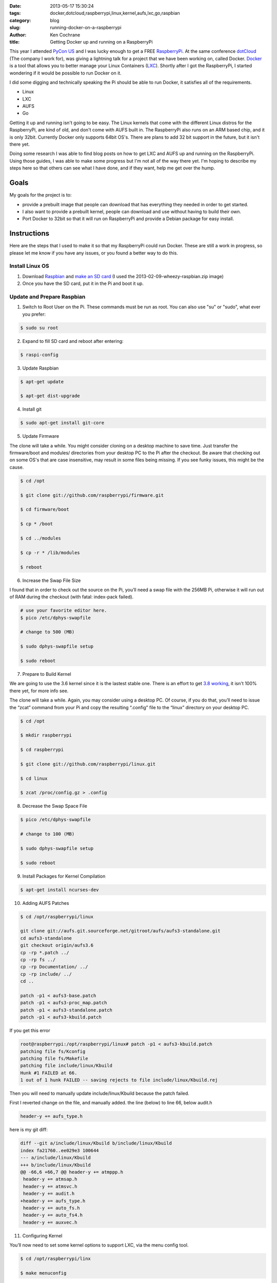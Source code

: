 :date: 2013-05-17 15:30:24
:tags: docker,dotcloud,raspberrypi,linux,kernel,aufs,lxc,go,raspbian
:category: blog
:slug: running-docker-on-a-raspberrypi
:author: Ken Cochrane
:title: Getting Docker up and running on a RaspberryPi

This year I attended `PyCon US <https://us.pycon.org/2013/>`_ and I was lucky enough to get a FREE `RaspberryPi <http://www.raspberrypi.org>`_. At the same conference `dotCloud <http://www.dotcloud.com>`_ (The company I work for), was giving a lightning talk for a project that we have been working on, called Docker. `Docker <http://www.docker.io>`_ is a tool that allows you to better manage your Linux Containers (`LXC <http://lxc.sourceforge.net>`_). Shortly after I got the RaspberryPi, I started wondering if it would be possible to run Docker on it. 

.. image:: /static/rpi/RaspberryPi.jpg
   :name: RaspberryPi image
   :align: center
   :class: img-polaroid

I did some digging and technically speaking the Pi should be able to run Docker, it satisfies all of the requirements.

- Linux
- LXC
- AUFS
- Go

Getting it up and running isn't going to be easy. The Linux kernels that come with the different Linux distros for the RaspberryPi, are kind of old, and don't come with AUFS built in. The RaspberryPi also runs on an ARM based chip, and it is only 32bit. Currently Docker only supports 64bit OS's. There are plans to add 32 bit support in the future, but it isn't there yet.

Doing some research I was able to find blog posts on how to get LXC and AUFS up and running on the RaspberryPi. Using those guides, I was able to make some progress but I'm not all of the way there yet. I'm hoping to describe my steps here so that others can see what I have done, and if they want, help me get over the hump.

Goals
-----
My goals for the project is to:

- provide a prebuilt image that people can download that has everything they needed in order to get started. 
- I also want to provide a prebuilt kernel, people can download and use without having to build their own.
- Port Docker to 32bit so that it will run on RaspberryPi and provide a Debian package for easy install. 

Instructions
------------
Here are the steps that I used to make it so that my RaspberryPi could run Docker. These are still a work in progress, so please let me know if you have any issues, or you found a better way to do this.

Install Linux OS
^^^^^^^^^^^^^^^^

1. Download `Raspbian <http://www.raspberrypi.org/downloads>`_ and `make an SD card <http://elinux.org/RPi_Easy_SD_Card_Setup>`_ (I used the 2013-02-09-wheezy-raspbian.zip image)

2. Once you have the SD card, put it in the Pi and boot it up.

Update and Prepare Raspbian
^^^^^^^^^^^^^^^^^^^^^^^^^^^

1. Switch to Root User on the Pi. These commands must be run as root. You can also use "su" or "sudo", what ever you prefer:

.. code-block:: bash

    $ sudo su root

2. Expand to fill SD card and reboot after entering:

.. code-block:: bash

    $ raspi-config

3. Update Raspbian

.. code-block:: bash

    $ apt-get update

    $ apt-get dist-upgrade

4. Install git

.. code-block:: bash

    $ sudo apt-get install git-core

5. Update Firmware

The clone will take a while. You might consider cloning on a desktop machine to save time. Just transfer the firmware/boot and modules/ directories from your desktop PC to the Pi after the checkout. Be aware that checking out on some OS's that are case insensitive, may result in some files being missing. If you see funky issues, this might be the cause.

.. code-block:: bash

    $ cd /opt

    $ git clone git://github.com/raspberrypi/firmware.git

    $ cd firmware/boot

    $ cp * /boot

    $ cd ../modules

    $ cp -r * /lib/modules

    $ reboot

6. Increase the Swap File Size

I found that in order to check out the source on the Pi, you’ll need a swap file with the 256MB Pi, otherwise it will run out of RAM during the checkout (with fatal: index-pack failed).

.. code-block:: bash

    # use your favorite editor here.
    $ pico /etc/dphys-swapfile

    # change to 500 (MB)

    $ sudo dphys-swapfile setup

    $ sudo reboot

7. Prepare to Build Kernel

We are going to use the 3.6 kernel since it is the lastest stable one. There is an effort to get `3.8 working <http://www.raspberrypi.org/phpBB3/viewtopic.php?f=87&t=40664>`_, it isn't 100% there yet, for more info see. 

The clone will take a while. Again, you may consider using a desktop PC. Of course, if you do that, you’ll need to issue the “zcat” command from your Pi and copy the resulting “.config” file to the “linux” directory on your desktop PC.

.. code-block:: bash

    $ cd /opt

    $ mkdir raspberrypi

    $ cd raspberrypi

    $ git clone git://github.com/raspberrypi/linux.git

    $ cd linux

    $ zcat /proc/config.gz > .config


8. Decrease the Swap Space File

.. code-block:: bash

    $ pico /etc/dphys-swapfile

    # change to 100 (MB)

    $ sudo dphys-swapfile setup

    $ sudo reboot

9. Install Packages for Kernel Compilation

.. code-block:: bash

    $ apt-get install ncurses-dev


10. Adding AUFS Patches

.. code-block:: bash

    $ cd /opt/raspberrypi/linux

    git clone git://aufs.git.sourceforge.net/gitroot/aufs/aufs3-standalone.git
    cd aufs3-standalone
    git checkout origin/aufs3.6
    cp -rp *.patch ../
    cp -rp fs ../
    cp -rp Documentation/ ../
    cp -rp include/ ../
    cd ..

    patch -p1 < aufs3-base.patch
    patch -p1 < aufs3-proc_map.patch
    patch -p1 < aufs3-standalone.patch
    patch -p1 < aufs3-kbuild.patch

If you get this error

.. code-block:: bash

    root@raspberrypi:/opt/raspberrypi/linux# patch -p1 < aufs3-kbuild.patch
    patching file fs/Kconfig
    patching file fs/Makefile
    patching file include/linux/Kbuild
    Hunk #1 FAILED at 66.
    1 out of 1 hunk FAILED -- saving rejects to file include/linux/Kbuild.rej

Then you will need to manually update include/linux/Kbuild because the patch failed.

First I reverted change on the file, and manually added. the line (below) to line 66, below audit.h

.. code-block:: bash

    header-y += aufs_type.h 

here is my git diff:

.. code-block:: bash

    diff --git a/include/linux/Kbuild b/include/linux/Kbuild
    index fa21760..ee029e3 100644
    --- a/include/linux/Kbuild
    +++ b/include/linux/Kbuild
    @@ -66,6 +66,7 @@ header-y += atmppp.h
     header-y += atmsap.h
     header-y += atmsvc.h
     header-y += audit.h
    +header-y += aufs_type.h
     header-y += auto_fs.h
     header-y += auto_fs4.h
     header-y += auxvec.h


11. Configuring Kernel

You’ll now need to set some kernel options to support LXC, via the menu config tool.

.. code-block:: bash

    $ cd /opt/raspberrypi/linx

    $ make menuconfig

You need to enable these options:

* General -> Control Group Support -> Memory Resource Controller for Control Groups (*and its three child options*)

.. image:: /static/rpi/raspberrypi_kernel_config_1.png
   :name: Linux kernel config 1 memory controller
   :align: left
   :class: img-polaroid

(this has high overhead;only enable if you really need it, or else enable and remember to disable using the Kernel command line option “cgroup_disable=memory”) (image not shown)

* General -> Control Group Support -> cpuset support

* Device Drivers -> Character Devices -> Support multiple instances of devpts

.. image:: /static/rpi/raspberrypi_kernel_config_2.png
   :name: Linux kernel config 2 devpts
   :align: left
   :class: img-polaroid

* Device Drivers -> Network Device Support -> Virtual ethernet pair device

.. image:: /static/rpi/raspberrypi_kernel_config_3.png
   :name: Linux kernel config 3 virtual ethernet pair device
   :align: left
   :class: img-polaroid

* File Systems --> Miscellaneous filesystems ->select "Aufs (Advanced multi layered unification filesystem) support (NEW)" (mine was the the very bottom)

.. image:: /static/rpi/docker_rasberrypi_aufs_kernel_config.png
   :name: Linux kernel config 4 AUFS
   :align: left
   :class: img-polaroid


12. Build Kernel

This could take many hours if you compile on the Pi, there are ways to `compile on another machine <http://elinux.org/RPi_Kernel_Compilation#2._Cross_compiling_from_Linux>`_ and transfer the kernel to the Pi when completed. If you are in a hurry, use this approach. 

.. code-block:: bash

    $ make

    $ make modules_install

    $ cd /opt/raspberrypi

    $ git clone git://github.com/raspberrypi/tools.git

    $ cd tools/mkimage

    $ python ./imagetool-uncompressed.py /opt/raspberrypi/linux/arch/arm/boot/Image

    $ cp /boot/kernel.img /boot/kernel-old.img

    $ cp kernel.img /boot/

    $ reboot


13. Download Latest LXC

The LXC tools provided with Raspbian are out-of-date, so let's update to the latest version.

.. code-block:: bash

    $ mkdir /opt/lxc

    $ cd /opt/lxc

    $ git clone https://github.com/lxc/lxc.git

    $ apt-get install automake libcap-dev

    $ cd lxc

    $ ./autogen.sh && ./configure && make && make install

Testing the Install

Check LXC is happy with your kernel:

.. code-block:: bash

    $ lxc-checkconfig

User namespace should be “missing” (it checks for a kernel option that no longer exists) and Cgroup namespace should say “required”.


14. Installing Go

If you install Go using the Go package that is available (apt-get install golang). You will get a floating point issue. For more information about the floating point issues see this page.  http://www.raspberrypi.org/phpBB3/viewtopic.php?p=129647

To get it to work, we will compile Go from source. Feel free to change the location on where we are installing it.

.. code-block:: bash

    $ sudo apt-get install -y mercurial gcc libc6-dev

    $ hg clone -u default https://code.google.com/p/go $HOME/go
    warning: code.google.com certificate with fingerprint 9f:af:b9:ce:b5:10:97:c0:5d:16:90:11:63:78:fa:2f:37:f4:96:79 not verified (check hostfingerprints or web.cacerts config setting)
    destination directory: go
    requesting all changes
    adding changesets
    adding manifests
    adding file changes
    added 14430 changesets with 52478 changes to 7406 files (+5 heads)
    updating to branch default
    3520 files updated, 0 files merged, 0 files removed, 0 files unresolved

    $ cd $HOME/go/src
    $ ./all.bash

    ALL TESTS PASSED

    ---
    Installed Go for linux/arm in /home/dfc/go
    Installed commands in /home/dfc/go/bin

If there was an error relating to out of memory, or you couldn’t configure an appropriate swap device, you can skip the test suite by executing

.. code-block:: bash

    $ cd $HOME/go
    $ ./make.bash

as an alternative to ./all.bash.

The go command needs to be added to your $PATH, you should also edit your profile script (.bashrc, etc) to include these changes.

.. code-block:: bash

    $ export PATH=$PATH:$HOME/go/bin
    $ go version
    go version devel +30c566874b83 Wed May 08 16:06:25 2013 -0700 linux/arm


15. Installing Docker

.. code-block:: bash

    $ apt-get -y install wget bsdtar curl git

    export GOPATH=~/docker/go/
    export PATH=$GOPATH/bin:$PATH

    $ mkdir -p $GOPATH/src/github.com/dotcloud
    $ cd $GOPATH/src/github.com/dotcloud
    $ git clone git://github.com/dotcloud/docker.git  # or clone your own fork/branch
    $ cd docker

    $ go get -v github.com/dotcloud/docker/... 
    $ go install -v github.com/dotcloud/docker/...

    $ docker version
    $ docker -d
    The docker runtime currently only supports amd64 (not arm). This will change in the future. Aborting.

Docker is installed but due to current limitations it won't run. It is a start, we now have a development environment to start hacking on Docker to get it to work with the RaspberryPi.

What's Next
-----------
- Now we have everything up and running, we need to change docker so that it will work on the ARM with only 32bit support.
- I need to take my compiled kernel and make it downloadable to others
- I need to make an SD card image of my setup for easy download, so that people can get started easier.

Want to Help?
-------------
If you want to help me with this, please send me a message on twitter `@KenCochrane <https://twitter.com/kencochrane>`_ and also add your name to this `Docker issue <https://github.com/dotcloud/docker/issues/636>`_.


Resources:
----------
- LXC: http://raspberrypicloud.wordpress.com/2013/03/12/building-an-lxc-friendly-kernel-for-the-raspberry-pi/ 
- AUFS: http://rpitc.blogspot.sg/p/kernel-rebuild.html
- Go: http://dave.cheney.net/tag/go-golang-raspberrypi
- Docker: http://docs.docker.io/en/latest/contributing/devenvironment.html
